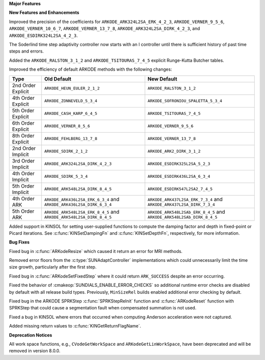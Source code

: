 **Major Features**

**New Features and Enhancements**

Improved the precision of the coefficients for ``ARKODE_ARK324L2SA_ERK_4_2_3``,
``ARKODE_VERNER_9_5_6``, ``ARKODE_VERNER_10_6_7``, ``ARKODE_VERNER_13_7_8``,
``ARKODE_ARK324L2SA_DIRK_4_2_3``, and ``ARKODE_ESDIRK324L2SA_4_2_3``.

The Soderlind time step adaptivity controller now starts with an I controller
until there is sufficient history of past time steps and errors.

Added the ``ARKODE_RALSTON_3_1_2`` and ``ARKODE_TSITOURAS_7_4_5`` explicit
Runge-Kutta Butcher tables.

Improved the efficiency of default ARKODE methods with the following changes:

+--------------------+-------------------------------------+--------------------------------------+
| Type               | Old Default                         | New Default                          |
+====================+=====================================+======================================+
| 2nd Order Explicit | ``ARKODE_HEUN_EULER_2_1_2``         | ``ARKODE_RALSTON_3_1_2``             |
+--------------------+-------------------------------------+--------------------------------------+
| 4th Order Explicit | ``ARKODE_ZONNEVELD_5_3_4``          | ``ARKODE_SOFRONIOU_SPALETTA_5_3_4``  |
+--------------------+-------------------------------------+--------------------------------------+
| 5th Order Explicit | ``ARKODE_CASH_KARP_6_4_5``          | ``ARKODE_TSITOURAS_7_4_5``           |
+--------------------+-------------------------------------+--------------------------------------+
| 6th Order Explicit | ``ARKODE_VERNER_8_5_6``             | ``ARKODE_VERNER_9_5_6``              |
+--------------------+-------------------------------------+--------------------------------------+
| 8th Order Explicit | ``ARKODE_FEHLBERG_13_7_8``          | ``ARKODE_VERNER_13_7_8``             |
+--------------------+-------------------------------------+--------------------------------------+
| 2nd Order Implicit | ``ARKODE_SDIRK_2_1_2``              | ``ARKODE_ARK2_DIRK_3_1_2``           |
+--------------------+-------------------------------------+--------------------------------------+
| 3rd Order Implicit | ``ARKODE_ARK324L2SA_DIRK_4_2_3``    | ``ARKODE_ESDIRK325L2SA_5_2_3``       |
+--------------------+-------------------------------------+--------------------------------------+
| 4th Order Implicit | ``ARKODE_SDIRK_5_3_4``              | ``ARKODE_ESDIRK436L2SA_6_3_4``       |
+--------------------+-------------------------------------+--------------------------------------+
| 5th Order Implicit | ``ARKODE_ARK548L2SA_DIRK_8_4_5``    | ``ARKODE_ESDIRK547L2SA2_7_4_5``      |
+--------------------+-------------------------------------+--------------------------------------+
| 4th Order ARK      | ``ARKODE_ARK436L2SA_ERK_6_3_4`` and | ``ARKODE_ARK437L2SA_ERK_7_3_4`` and  |
|                    | ``ARKODE_ARK436L2SA_DIRK_6_3_4``    | ``ARKODE_ARK437L2SA_DIRK_7_3_4``     |
+--------------------+-------------------------------------+--------------------------------------+
| 5th Order ARK      | ``ARKODE_ARK548L2SA_ERK_8_4_5`` and | ``ARKODE_ARK548L2SAb_ERK_8_4_5`` and |
|                    | ``ARKODE_ARK548L2SA_DIRK_8_4_5``    | ``ARKODE_ARK548L2SAb_DIRK_8_4_5``    |
+--------------------+-------------------------------------+--------------------------------------+

Added support in KINSOL for setting user-supplied functions to compute the
damping factor and depth in fixed-point or Picard iterations. See
:c:func:`KINSetDampingFn` and :c:func:`KINSetDepthFn`, respectively, for more
information.

**Bug Fixes**

Fixed bug in :c:func:`ARKodeResize` which caused it return an error for MRI
methods.

Removed error floors from the :c:type:`SUNAdaptController` implementations
which could unnecessarily limit the time size growth, particularly after the
first step.

Fixed bug in :c:func:`ARKodeSetFixedStep` where it could return ``ARK_SUCCESS``
despite an error occurring.

Fixed the behavior of :cmakeop:`SUNDIALS_ENABLE_ERROR_CHECKS` so additional
runtime error checks are disabled by default with all release build types.
Previously, ``MinSizeRel`` builds enabled additional error checking by default.

Fixed bug in the ARKODE SPRKStep :c:func:`SPRKStepReInit` function and
:c:func:`ARKodeReset` function with SPRKStep that could cause a segmentation
fault when compensated summation is not used.

Fixed a bug in KINSOL where errors that occurred when computing Anderson
acceleration were not captured.

Added missing return values to :c:func:`KINGetReturnFlagName`.

**Deprecation Notices**

All work space functions, e.g., ``CVodeGetWorkSpace`` and
``ARKodeGetLinWorkSpace``, have been deprecated and will be removed in version
8.0.0.
